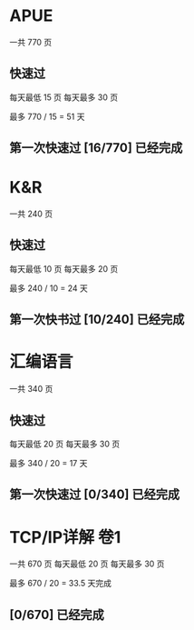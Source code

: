 * APUE
  一共 770 页
** 快速过
   
每天最低 15 页
每天最多 30 页

最多 770 / 15 = 51 天

** 第一次快速过 [16/770] 已经完成

* K&R
  一共 240 页

** 快速过

  每天最低 10 页
  每天最多 20 页

  最多 240 / 10 = 24 天

** 第一次快书过 [10/240] 已经完成

* 汇编语言
  一共 340 页
  
** 快速过
  每天最低 20 页
  每天最多 30 页

  最多 340 / 20 = 17 天

** 第一次快速过 [0/340] 已经完成

* TCP/IP详解 卷1
 一共 670 页
 每天最低 20 页
 每天最多 30 页

 最多 670 / 20 = 33.5 天完成
 
** [0/670] 已经完成
